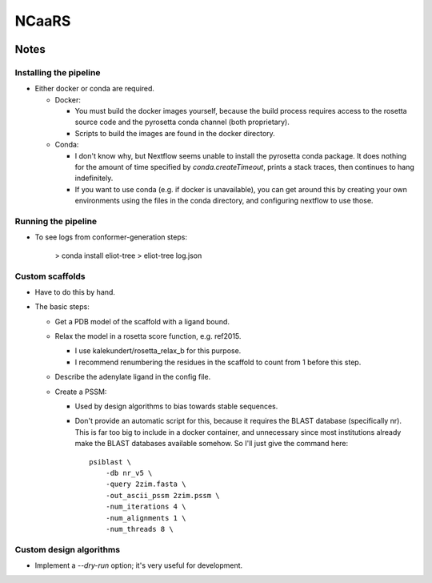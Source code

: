 ******
NCaaRS
******

.. image:: https://img.shields.io/badge/nextflow-DSL2-informational
   :alt: Nextflow version

.. image:: https://img.shields.io/readthedocs/ncaars.svg
   :alt: Documentation
   :target: https://ncaars.readthedocs.io/en/latest/?badge=latest

.. image:: https://img.shields.io/github/workflow/status/kalekundert/ncaars/Test%20and%20release/master
   :alt: Test status
   :target: https://github.com/kalekundert/ncaars/actions

.. image:: https://img.shields.io/github/last-commit/kalekundert/ncaars?logo=github
   :alt: Last commit
   :target: https://github.com/kalekundert/ncaars

Notes
=====

Installing the pipeline
-----------------------
- Either docker or conda are required.

  - Docker:

    - You must build the docker images yourself, because the build process 
      requires access to the rosetta source code and the pyrosetta conda 
      channel (both proprietary).

    - Scripts to build the images are found in the docker directory.

  - Conda:

    - I don't know why, but Nextflow seems unable to install the pyrosetta 
      conda package.  It does nothing for the amount of time specified by 
      `conda.createTimeout`, prints a stack traces, then continues to hang 
      indefinitely.
    - If you want to use conda (e.g. if docker is unavailable), you can get 
      around this by creating your own environments using the files in the 
      conda directory, and configuring nextflow to use those.

Running the pipeline
--------------------
- To see logs from conformer-generation steps:

    > conda install eliot-tree
    > eliot-tree log.json

Custom scaffolds
----------------
- Have to do this by hand.
- The basic steps:

  - Get a PDB model of the scaffold with a ligand bound.
  - Relax the model in a rosetta score function, e.g. ref2015.

    - I use kalekundert/rosetta_relax_b for this purpose.
    - I recommend renumbering the residues in the scaffold to count from 1 
      before this step.

  - Describe the adenylate ligand in the config file.

  - Create a PSSM:

    - Used by design algorithms to bias towards stable sequences.

    - Don't provide an automatic script for this, because it requires the BLAST 
      database (specifically nr).  This is far too big to include in a docker 
      container, and unnecessary since most institutions already make the BLAST 
      databases available somehow.  So I'll just give the command here::

        psiblast \
            -db nr_v5 \
            -query 2zim.fasta \
            -out_ascii_pssm 2zim.pssm \
            -num_iterations 4 \
            -num_alignments 1 \
            -num_threads 8 \
      
Custom design algorithms
------------------------
- Implement a `--dry-run` option; it's very useful for development.

